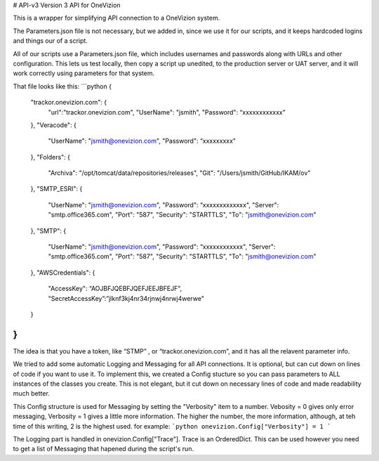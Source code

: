 # API-v3
Version 3 API for OneVizion

This is a wrapper for simplifying API connection to a OneVizion system.


The Parameters.json file is not necessary, but we added in, since we use it for our scripts, and it keeps hardcoded logins and things our of a script.

All of our scripts use a Parameters.json file, which includes usernames and passwords along with URLs and other configuration.  This lets us test locally, then copy a script up unedited, to the production server or UAT server, and it will work correctly using parameters for that system.

That file looks like this:
```python
{
	"trackor.onevizion.com": {
		"url":"trackor.onevizion.com",
		"UserName": "jsmith",
		"Password": “xxxxxxxxxxxx"
	},
	"Veracode": {
		"UserName": "jsmith@onevizion.com",
		"Password": “xxxxxxxxx"
	},
	"Folders": {
		"Archiva": "/opt/tomcat/data/repositories/releases",
		"Git": "/Users/jsmith/GitHub/IKAM/ov"
	},
	"SMTP_ESRI": {
		"UserName": "jsmith@onevizion.com",
		"Password": “xxxxxxxxxxxxx",
		"Server": "smtp.office365.com",
		"Port": "587",
		"Security": "STARTTLS",
		"To": "jsmith@onevizion.com"
	},
	"SMTP": {
		"UserName": "jsmith@onevizion.com",
		"Password": “xxxxxxxxxxxx",
		"Server": "smtp.office365.com",
		"Port": "587",
		"Security": "STARTTLS",
		"To": "jsmith@onevizion.com"
	},
	"AWSCredentials": {
		"AccessKey": “AOJBFJQEBFJQEFJEEJBFEJF",
		"SecretAccessKey”:”jlknf3kj4nr34rjnwj4nrwj4werwe"
	}
}
```
The idea is that you have a token, like “STMP” , or “trackor.onevizion.com”, and it has all the relavent  parameter info.


We tried to add some automatic Logging and Messaging for all API connections.  It is optional, but can cut down on lines of code if you want to use it.
To implement this, we created a Config stucture so you can pass parameters to ALL instances of the classes you create.  This is not elegant, but it cut down on necessary lines of code and made readability much better.

This Config structure is used for Messaging by setting the "Verbosity" item to a number. Vebosity = 0 gives only error messaging, Verbosity = 1 gives a little more information.  The higher the number, the more information, although, at teh time of this writing, 2 is the highest used.
for example:
```python
onevizion.Config["Verbosity"] = 1
```

The Logging part is handled in onevizion.Config["Trace"].  Trace is an OrderedDict.  This can be used however you need to get a list of Messaging that hapened during the script's run.


